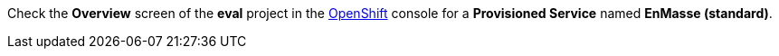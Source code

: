 Check the *Overview* screen of the *eval* project in the link:{openshift-url}[OpenShift, window={target}] console for a *Provisioned Service* named *EnMasse (standard)*.
